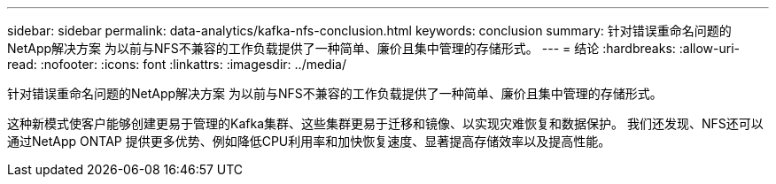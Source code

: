 ---
sidebar: sidebar 
permalink: data-analytics/kafka-nfs-conclusion.html 
keywords: conclusion 
summary: 针对错误重命名问题的NetApp解决方案 为以前与NFS不兼容的工作负载提供了一种简单、廉价且集中管理的存储形式。 
---
= 结论
:hardbreaks:
:allow-uri-read: 
:nofooter: 
:icons: font
:linkattrs: 
:imagesdir: ../media/


[role="lead"]
针对错误重命名问题的NetApp解决方案 为以前与NFS不兼容的工作负载提供了一种简单、廉价且集中管理的存储形式。

这种新模式使客户能够创建更易于管理的Kafka集群、这些集群更易于迁移和镜像、以实现灾难恢复和数据保护。
我们还发现、NFS还可以通过NetApp ONTAP 提供更多优势、例如降低CPU利用率和加快恢复速度、显著提高存储效率以及提高性能。
